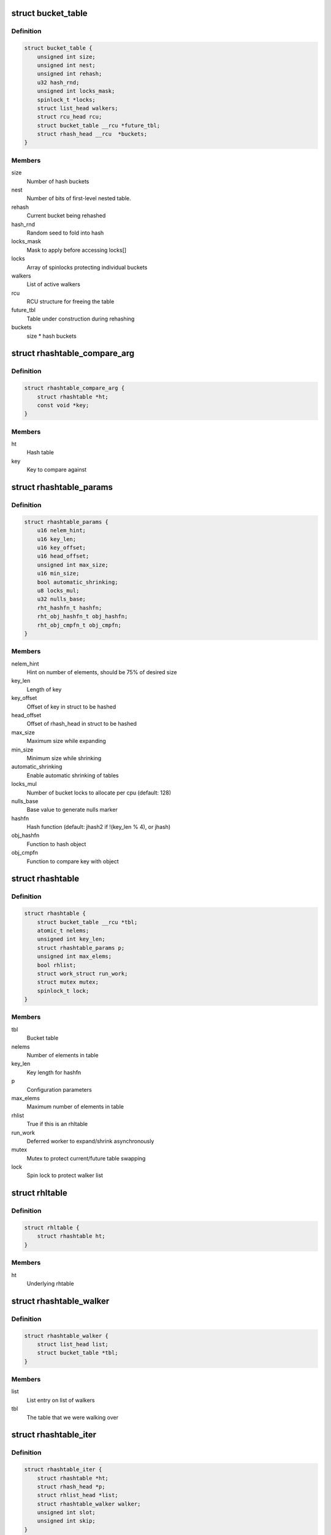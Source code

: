 .. -*- coding: utf-8; mode: rst -*-
.. src-file: include/linux/rhashtable.h

.. _`bucket_table`:

struct bucket_table
===================

.. c:type:: struct bucket_table

    Table of hash buckets

.. _`bucket_table.definition`:

Definition
----------

.. code-block:: c

    struct bucket_table {
        unsigned int size;
        unsigned int nest;
        unsigned int rehash;
        u32 hash_rnd;
        unsigned int locks_mask;
        spinlock_t *locks;
        struct list_head walkers;
        struct rcu_head rcu;
        struct bucket_table __rcu *future_tbl;
        struct rhash_head __rcu  *buckets;
    }

.. _`bucket_table.members`:

Members
-------

size
    Number of hash buckets

nest
    Number of bits of first-level nested table.

rehash
    Current bucket being rehashed

hash_rnd
    Random seed to fold into hash

locks_mask
    Mask to apply before accessing locks[]

locks
    Array of spinlocks protecting individual buckets

walkers
    List of active walkers

rcu
    RCU structure for freeing the table

future_tbl
    Table under construction during rehashing

buckets
    size \* hash buckets

.. _`rhashtable_compare_arg`:

struct rhashtable_compare_arg
=============================

.. c:type:: struct rhashtable_compare_arg

    Key for the function rhashtable_compare

.. _`rhashtable_compare_arg.definition`:

Definition
----------

.. code-block:: c

    struct rhashtable_compare_arg {
        struct rhashtable *ht;
        const void *key;
    }

.. _`rhashtable_compare_arg.members`:

Members
-------

ht
    Hash table

key
    Key to compare against

.. _`rhashtable_params`:

struct rhashtable_params
========================

.. c:type:: struct rhashtable_params

    Hash table construction parameters

.. _`rhashtable_params.definition`:

Definition
----------

.. code-block:: c

    struct rhashtable_params {
        u16 nelem_hint;
        u16 key_len;
        u16 key_offset;
        u16 head_offset;
        unsigned int max_size;
        u16 min_size;
        bool automatic_shrinking;
        u8 locks_mul;
        u32 nulls_base;
        rht_hashfn_t hashfn;
        rht_obj_hashfn_t obj_hashfn;
        rht_obj_cmpfn_t obj_cmpfn;
    }

.. _`rhashtable_params.members`:

Members
-------

nelem_hint
    Hint on number of elements, should be 75% of desired size

key_len
    Length of key

key_offset
    Offset of key in struct to be hashed

head_offset
    Offset of rhash_head in struct to be hashed

max_size
    Maximum size while expanding

min_size
    Minimum size while shrinking

automatic_shrinking
    Enable automatic shrinking of tables

locks_mul
    Number of bucket locks to allocate per cpu (default: 128)

nulls_base
    Base value to generate nulls marker

hashfn
    Hash function (default: jhash2 if !(key_len % 4), or jhash)

obj_hashfn
    Function to hash object

obj_cmpfn
    Function to compare key with object

.. _`rhashtable`:

struct rhashtable
=================

.. c:type:: struct rhashtable

    Hash table handle

.. _`rhashtable.definition`:

Definition
----------

.. code-block:: c

    struct rhashtable {
        struct bucket_table __rcu *tbl;
        atomic_t nelems;
        unsigned int key_len;
        struct rhashtable_params p;
        unsigned int max_elems;
        bool rhlist;
        struct work_struct run_work;
        struct mutex mutex;
        spinlock_t lock;
    }

.. _`rhashtable.members`:

Members
-------

tbl
    Bucket table

nelems
    Number of elements in table

key_len
    Key length for hashfn

p
    Configuration parameters

max_elems
    Maximum number of elements in table

rhlist
    True if this is an rhltable

run_work
    Deferred worker to expand/shrink asynchronously

mutex
    Mutex to protect current/future table swapping

lock
    Spin lock to protect walker list

.. _`rhltable`:

struct rhltable
===============

.. c:type:: struct rhltable

    Hash table with duplicate objects in a list

.. _`rhltable.definition`:

Definition
----------

.. code-block:: c

    struct rhltable {
        struct rhashtable ht;
    }

.. _`rhltable.members`:

Members
-------

ht
    Underlying rhtable

.. _`rhashtable_walker`:

struct rhashtable_walker
========================

.. c:type:: struct rhashtable_walker

    Hash table walker

.. _`rhashtable_walker.definition`:

Definition
----------

.. code-block:: c

    struct rhashtable_walker {
        struct list_head list;
        struct bucket_table *tbl;
    }

.. _`rhashtable_walker.members`:

Members
-------

list
    List entry on list of walkers

tbl
    The table that we were walking over

.. _`rhashtable_iter`:

struct rhashtable_iter
======================

.. c:type:: struct rhashtable_iter

    Hash table iterator

.. _`rhashtable_iter.definition`:

Definition
----------

.. code-block:: c

    struct rhashtable_iter {
        struct rhashtable *ht;
        struct rhash_head *p;
        struct rhlist_head *list;
        struct rhashtable_walker walker;
        unsigned int slot;
        unsigned int skip;
    }

.. _`rhashtable_iter.members`:

Members
-------

ht
    Table to iterate through

p
    Current pointer

list
    Current hash list pointer

walker
    Associated rhashtable walker

slot
    Current slot

skip
    Number of entries to skip in slot

.. _`rht_grow_above_75`:

rht_grow_above_75
=================

.. c:function:: bool rht_grow_above_75(const struct rhashtable *ht, const struct bucket_table *tbl)

    returns true if nelems > 0.75 \* table-size

    :param const struct rhashtable \*ht:
        hash table

    :param const struct bucket_table \*tbl:
        current table

.. _`rht_shrink_below_30`:

rht_shrink_below_30
===================

.. c:function:: bool rht_shrink_below_30(const struct rhashtable *ht, const struct bucket_table *tbl)

    returns true if nelems < 0.3 \* table-size

    :param const struct rhashtable \*ht:
        hash table

    :param const struct bucket_table \*tbl:
        current table

.. _`rht_grow_above_100`:

rht_grow_above_100
==================

.. c:function:: bool rht_grow_above_100(const struct rhashtable *ht, const struct bucket_table *tbl)

    returns true if nelems > table-size

    :param const struct rhashtable \*ht:
        hash table

    :param const struct bucket_table \*tbl:
        current table

.. _`rht_grow_above_max`:

rht_grow_above_max
==================

.. c:function:: bool rht_grow_above_max(const struct rhashtable *ht, const struct bucket_table *tbl)

    returns true if table is above maximum

    :param const struct rhashtable \*ht:
        hash table

    :param const struct bucket_table \*tbl:
        current table

.. _`rht_for_each_continue`:

rht_for_each_continue
=====================

.. c:function::  rht_for_each_continue( pos,  head,  tbl,  hash)

    continue iterating over hash chain

    :param  pos:
        the \ :c:type:`struct rhash_head <rhash_head>`\  to use as a loop cursor.

    :param  head:
        the previous \ :c:type:`struct rhash_head <rhash_head>`\  to continue from

    :param  tbl:
        the \ :c:type:`struct bucket_table <bucket_table>`\ 

    :param  hash:
        the hash value / bucket index

.. _`rht_for_each`:

rht_for_each
============

.. c:function::  rht_for_each( pos,  tbl,  hash)

    iterate over hash chain

    :param  pos:
        the \ :c:type:`struct rhash_head <rhash_head>`\  to use as a loop cursor.

    :param  tbl:
        the \ :c:type:`struct bucket_table <bucket_table>`\ 

    :param  hash:
        the hash value / bucket index

.. _`rht_for_each_entry_continue`:

rht_for_each_entry_continue
===========================

.. c:function::  rht_for_each_entry_continue( tpos,  pos,  head,  tbl,  hash,  member)

    continue iterating over hash chain

    :param  tpos:
        the type \* to use as a loop cursor.

    :param  pos:
        the \ :c:type:`struct rhash_head <rhash_head>`\  to use as a loop cursor.

    :param  head:
        the previous \ :c:type:`struct rhash_head <rhash_head>`\  to continue from

    :param  tbl:
        the \ :c:type:`struct bucket_table <bucket_table>`\ 

    :param  hash:
        the hash value / bucket index

    :param  member:
        name of the \ :c:type:`struct rhash_head <rhash_head>`\  within the hashable struct.

.. _`rht_for_each_entry`:

rht_for_each_entry
==================

.. c:function::  rht_for_each_entry( tpos,  pos,  tbl,  hash,  member)

    iterate over hash chain of given type

    :param  tpos:
        the type \* to use as a loop cursor.

    :param  pos:
        the \ :c:type:`struct rhash_head <rhash_head>`\  to use as a loop cursor.

    :param  tbl:
        the \ :c:type:`struct bucket_table <bucket_table>`\ 

    :param  hash:
        the hash value / bucket index

    :param  member:
        name of the \ :c:type:`struct rhash_head <rhash_head>`\  within the hashable struct.

.. _`rht_for_each_entry_safe`:

rht_for_each_entry_safe
=======================

.. c:function::  rht_for_each_entry_safe( tpos,  pos,  next,  tbl,  hash,  member)

    safely iterate over hash chain of given type

    :param  tpos:
        the type \* to use as a loop cursor.

    :param  pos:
        the \ :c:type:`struct rhash_head <rhash_head>`\  to use as a loop cursor.

    :param  next:
        the \ :c:type:`struct rhash_head <rhash_head>`\  to use as next in loop cursor.

    :param  tbl:
        the \ :c:type:`struct bucket_table <bucket_table>`\ 

    :param  hash:
        the hash value / bucket index

    :param  member:
        name of the \ :c:type:`struct rhash_head <rhash_head>`\  within the hashable struct.

.. _`rht_for_each_entry_safe.description`:

Description
-----------

This hash chain list-traversal primitive allows for the looped code to
remove the loop cursor from the list.

.. _`rht_for_each_rcu_continue`:

rht_for_each_rcu_continue
=========================

.. c:function::  rht_for_each_rcu_continue( pos,  head,  tbl,  hash)

    continue iterating over rcu hash chain

    :param  pos:
        the \ :c:type:`struct rhash_head <rhash_head>`\  to use as a loop cursor.

    :param  head:
        the previous \ :c:type:`struct rhash_head <rhash_head>`\  to continue from

    :param  tbl:
        the \ :c:type:`struct bucket_table <bucket_table>`\ 

    :param  hash:
        the hash value / bucket index

.. _`rht_for_each_rcu_continue.description`:

Description
-----------

This hash chain list-traversal primitive may safely run concurrently with
the \_rcu mutation primitives such as \ :c:func:`rhashtable_insert`\  as long as the
traversal is guarded by \ :c:func:`rcu_read_lock`\ .

.. _`rht_for_each_rcu`:

rht_for_each_rcu
================

.. c:function::  rht_for_each_rcu( pos,  tbl,  hash)

    iterate over rcu hash chain

    :param  pos:
        the \ :c:type:`struct rhash_head <rhash_head>`\  to use as a loop cursor.

    :param  tbl:
        the \ :c:type:`struct bucket_table <bucket_table>`\ 

    :param  hash:
        the hash value / bucket index

.. _`rht_for_each_rcu.description`:

Description
-----------

This hash chain list-traversal primitive may safely run concurrently with
the \_rcu mutation primitives such as \ :c:func:`rhashtable_insert`\  as long as the
traversal is guarded by \ :c:func:`rcu_read_lock`\ .

.. _`rht_for_each_entry_rcu_continue`:

rht_for_each_entry_rcu_continue
===============================

.. c:function::  rht_for_each_entry_rcu_continue( tpos,  pos,  head,  tbl,  hash,  member)

    continue iterating over rcu hash chain

    :param  tpos:
        the type \* to use as a loop cursor.

    :param  pos:
        the \ :c:type:`struct rhash_head <rhash_head>`\  to use as a loop cursor.

    :param  head:
        the previous \ :c:type:`struct rhash_head <rhash_head>`\  to continue from

    :param  tbl:
        the \ :c:type:`struct bucket_table <bucket_table>`\ 

    :param  hash:
        the hash value / bucket index

    :param  member:
        name of the \ :c:type:`struct rhash_head <rhash_head>`\  within the hashable struct.

.. _`rht_for_each_entry_rcu_continue.description`:

Description
-----------

This hash chain list-traversal primitive may safely run concurrently with
the \_rcu mutation primitives such as \ :c:func:`rhashtable_insert`\  as long as the
traversal is guarded by \ :c:func:`rcu_read_lock`\ .

.. _`rht_for_each_entry_rcu`:

rht_for_each_entry_rcu
======================

.. c:function::  rht_for_each_entry_rcu( tpos,  pos,  tbl,  hash,  member)

    iterate over rcu hash chain of given type

    :param  tpos:
        the type \* to use as a loop cursor.

    :param  pos:
        the \ :c:type:`struct rhash_head <rhash_head>`\  to use as a loop cursor.

    :param  tbl:
        the \ :c:type:`struct bucket_table <bucket_table>`\ 

    :param  hash:
        the hash value / bucket index

    :param  member:
        name of the \ :c:type:`struct rhash_head <rhash_head>`\  within the hashable struct.

.. _`rht_for_each_entry_rcu.description`:

Description
-----------

This hash chain list-traversal primitive may safely run concurrently with
the \_rcu mutation primitives such as \ :c:func:`rhashtable_insert`\  as long as the
traversal is guarded by \ :c:func:`rcu_read_lock`\ .

.. _`rhl_for_each_rcu`:

rhl_for_each_rcu
================

.. c:function::  rhl_for_each_rcu( pos,  list)

    iterate over rcu hash table list

    :param  pos:
        the \ :c:type:`struct rlist_head <rlist_head>`\  to use as a loop cursor.

    :param  list:
        the head of the list

.. _`rhl_for_each_rcu.description`:

Description
-----------

This hash chain list-traversal primitive should be used on the
list returned by rhltable_lookup.

.. _`rhl_for_each_entry_rcu`:

rhl_for_each_entry_rcu
======================

.. c:function::  rhl_for_each_entry_rcu( tpos,  pos,  list,  member)

    iterate over rcu hash table list of given type

    :param  tpos:
        the type \* to use as a loop cursor.

    :param  pos:
        the \ :c:type:`struct rlist_head <rlist_head>`\  to use as a loop cursor.

    :param  list:
        the head of the list

    :param  member:
        name of the \ :c:type:`struct rlist_head <rlist_head>`\  within the hashable struct.

.. _`rhl_for_each_entry_rcu.description`:

Description
-----------

This hash chain list-traversal primitive should be used on the
list returned by rhltable_lookup.

.. _`rhashtable_lookup`:

rhashtable_lookup
=================

.. c:function:: void *rhashtable_lookup(struct rhashtable *ht, const void *key, const struct rhashtable_params params)

    search hash table

    :param struct rhashtable \*ht:
        hash table

    :param const void \*key:
        the pointer to the key

    :param const struct rhashtable_params params:
        hash table parameters

.. _`rhashtable_lookup.description`:

Description
-----------

Computes the hash value for the key and traverses the bucket chain looking
for a entry with an identical key. The first matching entry is returned.

This must only be called under the RCU read lock.

Returns the first entry on which the compare function returned true.

.. _`rhashtable_lookup_fast`:

rhashtable_lookup_fast
======================

.. c:function:: void *rhashtable_lookup_fast(struct rhashtable *ht, const void *key, const struct rhashtable_params params)

    search hash table, without RCU read lock

    :param struct rhashtable \*ht:
        hash table

    :param const void \*key:
        the pointer to the key

    :param const struct rhashtable_params params:
        hash table parameters

.. _`rhashtable_lookup_fast.description`:

Description
-----------

Computes the hash value for the key and traverses the bucket chain looking
for a entry with an identical key. The first matching entry is returned.

Only use this function when you have other mechanisms guaranteeing
that the object won't go away after the RCU read lock is released.

Returns the first entry on which the compare function returned true.

.. _`rhltable_lookup`:

rhltable_lookup
===============

.. c:function:: struct rhlist_head *rhltable_lookup(struct rhltable *hlt, const void *key, const struct rhashtable_params params)

    search hash list table

    :param struct rhltable \*hlt:
        hash table

    :param const void \*key:
        the pointer to the key

    :param const struct rhashtable_params params:
        hash table parameters

.. _`rhltable_lookup.description`:

Description
-----------

Computes the hash value for the key and traverses the bucket chain looking
for a entry with an identical key.  All matching entries are returned
in a list.

This must only be called under the RCU read lock.

Returns the list of entries that match the given key.

.. _`rhashtable_insert_fast`:

rhashtable_insert_fast
======================

.. c:function:: int rhashtable_insert_fast(struct rhashtable *ht, struct rhash_head *obj, const struct rhashtable_params params)

    insert object into hash table

    :param struct rhashtable \*ht:
        hash table

    :param struct rhash_head \*obj:
        pointer to hash head inside object

    :param const struct rhashtable_params params:
        hash table parameters

.. _`rhashtable_insert_fast.description`:

Description
-----------

Will take a per bucket spinlock to protect against mutual mutations
on the same bucket. Multiple insertions may occur in parallel unless
they map to the same bucket lock.

It is safe to call this function from atomic context.

Will trigger an automatic deferred table resizing if the size grows
beyond the watermark indicated by \ :c:func:`grow_decision`\  which can be passed
to \ :c:func:`rhashtable_init`\ .

.. _`rhltable_insert_key`:

rhltable_insert_key
===================

.. c:function:: int rhltable_insert_key(struct rhltable *hlt, const void *key, struct rhlist_head *list, const struct rhashtable_params params)

    insert object into hash list table

    :param struct rhltable \*hlt:
        hash list table

    :param const void \*key:
        the pointer to the key

    :param struct rhlist_head \*list:
        pointer to hash list head inside object

    :param const struct rhashtable_params params:
        hash table parameters

.. _`rhltable_insert_key.description`:

Description
-----------

Will take a per bucket spinlock to protect against mutual mutations
on the same bucket. Multiple insertions may occur in parallel unless
they map to the same bucket lock.

It is safe to call this function from atomic context.

Will trigger an automatic deferred table resizing if the size grows
beyond the watermark indicated by \ :c:func:`grow_decision`\  which can be passed
to \ :c:func:`rhashtable_init`\ .

.. _`rhltable_insert`:

rhltable_insert
===============

.. c:function:: int rhltable_insert(struct rhltable *hlt, struct rhlist_head *list, const struct rhashtable_params params)

    insert object into hash list table

    :param struct rhltable \*hlt:
        hash list table

    :param struct rhlist_head \*list:
        pointer to hash list head inside object

    :param const struct rhashtable_params params:
        hash table parameters

.. _`rhltable_insert.description`:

Description
-----------

Will take a per bucket spinlock to protect against mutual mutations
on the same bucket. Multiple insertions may occur in parallel unless
they map to the same bucket lock.

It is safe to call this function from atomic context.

Will trigger an automatic deferred table resizing if the size grows
beyond the watermark indicated by \ :c:func:`grow_decision`\  which can be passed
to \ :c:func:`rhashtable_init`\ .

.. _`rhashtable_lookup_insert_fast`:

rhashtable_lookup_insert_fast
=============================

.. c:function:: int rhashtable_lookup_insert_fast(struct rhashtable *ht, struct rhash_head *obj, const struct rhashtable_params params)

    lookup and insert object into hash table

    :param struct rhashtable \*ht:
        hash table

    :param struct rhash_head \*obj:
        pointer to hash head inside object

    :param const struct rhashtable_params params:
        hash table parameters

.. _`rhashtable_lookup_insert_fast.description`:

Description
-----------

Locks down the bucket chain in both the old and new table if a resize
is in progress to ensure that writers can't remove from the old table
and can't insert to the new table during the atomic operation of search
and insertion. Searches for duplicates in both the old and new table if
a resize is in progress.

This lookup function may only be used for fixed key hash table (key_len
parameter set). It will \ :c:func:`BUG`\  if used inappropriately.

It is safe to call this function from atomic context.

Will trigger an automatic deferred table resizing if the size grows
beyond the watermark indicated by \ :c:func:`grow_decision`\  which can be passed
to \ :c:func:`rhashtable_init`\ .

.. _`rhashtable_lookup_get_insert_fast`:

rhashtable_lookup_get_insert_fast
=================================

.. c:function:: void *rhashtable_lookup_get_insert_fast(struct rhashtable *ht, struct rhash_head *obj, const struct rhashtable_params params)

    lookup and insert object into hash table

    :param struct rhashtable \*ht:
        hash table

    :param struct rhash_head \*obj:
        pointer to hash head inside object

    :param const struct rhashtable_params params:
        hash table parameters

.. _`rhashtable_lookup_get_insert_fast.description`:

Description
-----------

Just like \ :c:func:`rhashtable_lookup_insert_fast`\ , but this function returns the
object if it exists, NULL if it did not and the insertion was successful,
and an ERR_PTR otherwise.

.. _`rhashtable_lookup_insert_key`:

rhashtable_lookup_insert_key
============================

.. c:function:: int rhashtable_lookup_insert_key(struct rhashtable *ht, const void *key, struct rhash_head *obj, const struct rhashtable_params params)

    search and insert object to hash table with explicit key

    :param struct rhashtable \*ht:
        hash table

    :param const void \*key:
        key

    :param struct rhash_head \*obj:
        pointer to hash head inside object

    :param const struct rhashtable_params params:
        hash table parameters

.. _`rhashtable_lookup_insert_key.description`:

Description
-----------

Locks down the bucket chain in both the old and new table if a resize
is in progress to ensure that writers can't remove from the old table
and can't insert to the new table during the atomic operation of search
and insertion. Searches for duplicates in both the old and new table if
a resize is in progress.

Lookups may occur in parallel with hashtable mutations and resizing.

Will trigger an automatic deferred table resizing if the size grows
beyond the watermark indicated by \ :c:func:`grow_decision`\  which can be passed
to \ :c:func:`rhashtable_init`\ .

Returns zero on success.

.. _`rhashtable_lookup_get_insert_key`:

rhashtable_lookup_get_insert_key
================================

.. c:function:: void *rhashtable_lookup_get_insert_key(struct rhashtable *ht, const void *key, struct rhash_head *obj, const struct rhashtable_params params)

    lookup and insert object into hash table

    :param struct rhashtable \*ht:
        hash table

    :param const void \*key:
        *undescribed*

    :param struct rhash_head \*obj:
        pointer to hash head inside object

    :param const struct rhashtable_params params:
        hash table parameters

.. _`rhashtable_lookup_get_insert_key.description`:

Description
-----------

Just like \ :c:func:`rhashtable_lookup_insert_key`\ , but this function returns the
object if it exists, NULL if it does not and the insertion was successful,
and an ERR_PTR otherwise.

.. _`rhashtable_remove_fast`:

rhashtable_remove_fast
======================

.. c:function:: int rhashtable_remove_fast(struct rhashtable *ht, struct rhash_head *obj, const struct rhashtable_params params)

    remove object from hash table

    :param struct rhashtable \*ht:
        hash table

    :param struct rhash_head \*obj:
        pointer to hash head inside object

    :param const struct rhashtable_params params:
        hash table parameters

.. _`rhashtable_remove_fast.description`:

Description
-----------

Since the hash chain is single linked, the removal operation needs to
walk the bucket chain upon removal. The removal operation is thus
considerable slow if the hash table is not correctly sized.

Will automatically shrink the table via \ :c:func:`rhashtable_expand`\  if the
shrink_decision function specified at \ :c:func:`rhashtable_init`\  returns true.

Returns zero on success, -ENOENT if the entry could not be found.

.. _`rhltable_remove`:

rhltable_remove
===============

.. c:function:: int rhltable_remove(struct rhltable *hlt, struct rhlist_head *list, const struct rhashtable_params params)

    remove object from hash list table

    :param struct rhltable \*hlt:
        hash list table

    :param struct rhlist_head \*list:
        pointer to hash list head inside object

    :param const struct rhashtable_params params:
        hash table parameters

.. _`rhltable_remove.description`:

Description
-----------

Since the hash chain is single linked, the removal operation needs to
walk the bucket chain upon removal. The removal operation is thus
considerable slow if the hash table is not correctly sized.

Will automatically shrink the table via \ :c:func:`rhashtable_expand`\  if the
shrink_decision function specified at \ :c:func:`rhashtable_init`\  returns true.

Returns zero on success, -ENOENT if the entry could not be found.

.. _`rhashtable_replace_fast`:

rhashtable_replace_fast
=======================

.. c:function:: int rhashtable_replace_fast(struct rhashtable *ht, struct rhash_head *obj_old, struct rhash_head *obj_new, const struct rhashtable_params params)

    replace an object in hash table

    :param struct rhashtable \*ht:
        hash table

    :param struct rhash_head \*obj_old:
        pointer to hash head inside object being replaced

    :param struct rhash_head \*obj_new:
        pointer to hash head inside object which is new

    :param const struct rhashtable_params params:
        hash table parameters

.. _`rhashtable_replace_fast.description`:

Description
-----------

Replacing an object doesn't affect the number of elements in the hash table
or bucket, so we don't need to worry about shrinking or expanding the
table here.

Returns zero on success, -ENOENT if the entry could not be found,
-EINVAL if hash is not the same for the old and new objects.

.. _`rhltable_walk_enter`:

rhltable_walk_enter
===================

.. c:function:: void rhltable_walk_enter(struct rhltable *hlt, struct rhashtable_iter *iter)

    Initialise an iterator

    :param struct rhltable \*hlt:
        Table to walk over

    :param struct rhashtable_iter \*iter:
        Hash table Iterator

.. _`rhltable_walk_enter.description`:

Description
-----------

This function prepares a hash table walk.

Note that if you restart a walk after rhashtable_walk_stop you
may see the same object twice.  Also, you may miss objects if
there are removals in between rhashtable_walk_stop and the next
call to rhashtable_walk_start.

For a completely stable walk you should construct your own data
structure outside the hash table.

This function may sleep so you must not call it from interrupt
context or with spin locks held.

You must call rhashtable_walk_exit after this function returns.

.. _`rhltable_free_and_destroy`:

rhltable_free_and_destroy
=========================

.. c:function:: void rhltable_free_and_destroy(struct rhltable *hlt, void (*free_fn)(void *ptr, void *arg), void *arg)

    free elements and destroy hash list table

    :param struct rhltable \*hlt:
        the hash list table to destroy

    :param void (\*free_fn)(void \*ptr, void \*arg):
        callback to release resources of element

    :param void \*arg:
        pointer passed to free_fn

.. _`rhltable_free_and_destroy.description`:

Description
-----------

See documentation for rhashtable_free_and_destroy.

.. This file was automatic generated / don't edit.

